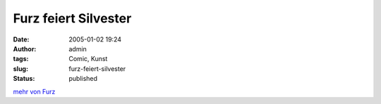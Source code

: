 Furz feiert Silvester
#####################
:date: 2005-01-02 19:24
:author: admin
:tags: Comic, Kunst
:slug: furz-feiert-silvester
:status: published


|image0|


`mehr von Furz <{filename}furz.rst>`__

.. |image0| image:: http://photos17.flickr.com/19823239_92702b3ab5_b.jpg
